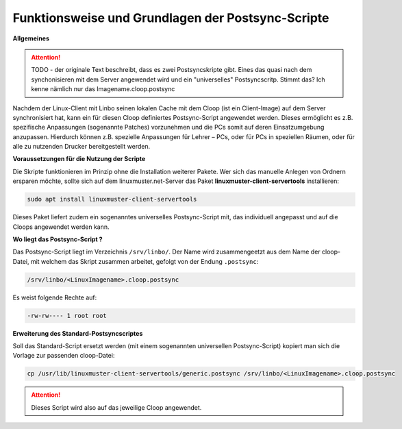Funktionsweise und Grundlagen der Postsync-Scripte
==================================================

**Allgemeines**

.. attention:: 
   TODO - der originale Text beschreibt, dass es zwei Postsyncskripte gibt. Eines das quasi nach dem synchonisieren mit dem Server angewendet wird und ein "universelles" Postsyncscritp. Stimmt das? Ich kenne nämlich nur das Imagename.cloop.postsync
   
Nachdem der Linux-Client mit Linbo seinen lokalen Cache mit dem Cloop (ist ein Client-Image) auf dem Server synchronisiert hat, kann ein für diesen Cloop definiertes Postsync-Script angewendet werden. Dieses ermöglicht es z.B. spezifische Anpassungen (sogenannte Patches) vorzunehmen und die PCs somit auf deren Einsatzumgebung anzupassen. Hierdurch können z.B. spezielle Anpassungen für Lehrer – PCs, oder für PCs in speziellen Räumen, oder für alle zu nutzenden Drucker bereitgestellt werden.

**Voraussetzungen für die Nutzung der Scripte**

Die Skripte funktionieren im Prinzip ohne die Installation weiterer Pakete. Wer sich das manuelle Anlegen von Ordnern ersparen möchte, sollte sich auf dem linuxmuster.net-Server das Paket **linuxmuster-client-servertools** installieren:

.. code:: bash

   sudo apt install linuxmuster-client-servertools


Dieses Paket liefert zudem ein sogenanntes universelles Postsync-Script mit, das individuell angepasst und 
auf die Cloops angewendet werden kann. 



**Wo liegt das Postsync-Script ?**

Das Postsync-Script liegt im Verzeichnis ``/srv/linbo/``. Der Name wird zusammengeetzt aus dem Name der cloop-Datei, mit welchem das Skript zusammen arbeitet, gefolgt von der Endung ``.postsync``:

.. code:: bash

   /srv/linbo/<LinuxImagename>.cloop.postsync
   
Es weist folgende Rechte auf:

.. code:: bash

   -rw-rw---- 1 root root

**Erweiterung des Standard-Postsyncscriptes**

Soll das Standard-Script ersetzt werden (mit einem sogenannten universellen Postsync-Script)
kopiert man sich die Vorlage zur passenden cloop-Datei:

.. code-block:: console

   cp /usr/lib/linuxmuster-client-servertools/generic.postsync /srv/linbo/<LinuxImagename>.cloop.postsync


.. attention:: 
   Dieses Script wird also auf das jeweilige Cloop angewendet.

